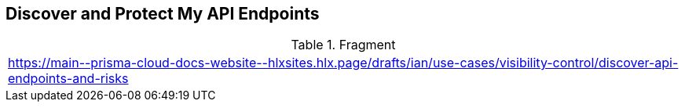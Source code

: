 == Discover and Protect My API Endpoints
  
.Fragment
|===
| https://main\--prisma-cloud-docs-website\--hlxsites.hlx.page/drafts/ian/use-cases/visibility-control/discover-api-endpoints-and-risks
|===
